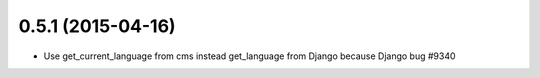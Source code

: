 0.5.1 (2015-04-16)
==================

* Use get_current_language from cms instead get_language from Django because Django bug #9340
